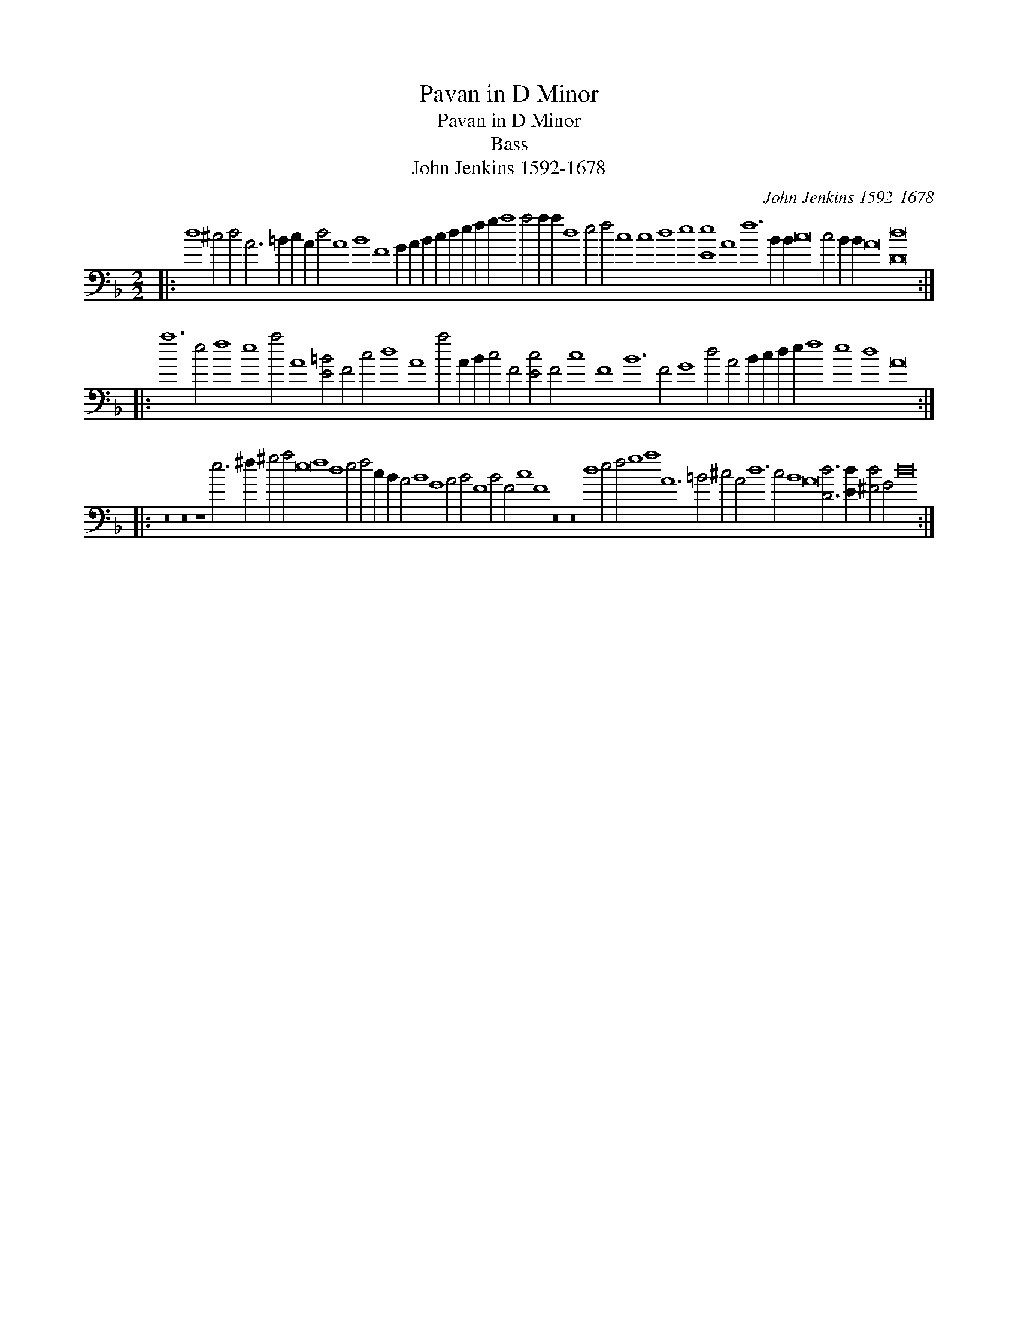 X:1
T:Pavan in D Minor
T:Pavan in D Minor
T:Bass
T:John Jenkins 1592-1678
C:John Jenkins 1592-1678
L:1/8
M:2/2
K:Dmin
V:1 bass transpose=-24 
V:1
|: d8 ^c4 d4 A6 =B2 c2 A2 d4 A8 B8 F8 G2 A2 B2 c2 d2 e2 f2 g2 a8 a4 a2 a2 d8 e4 f4 c8 c8 d8 e8 [Ee]8 A8 f12 B2 B2 c16 c4 B2 B2 A16 [Dd]16 :: %1
 a12 e4 f8 e8 a4 A8 [E=B]4 F4 c4 d8 A8 a4 A2 B2 c4 F4 [Ec]4 F4 c8 F8 B12 F4 G8 d4 A4 B2 c2 d2 e2 f8 e8 d8 A16 :: %2
 z16 z16 z8 e6 ^f2 ^g4 a4 e16 f8 d8 e4 f4 c2 B2 A4 B8 G8 A4 B4 F8 B4 F4 c8 F8 z16 z16 d8 e4 f4 g8 a8 A12 =B4 ^c4 A4 d12 c4 B8 A16 [Dd]6 [Ed]2 [^Fd]4 G4 d16 :| %3

